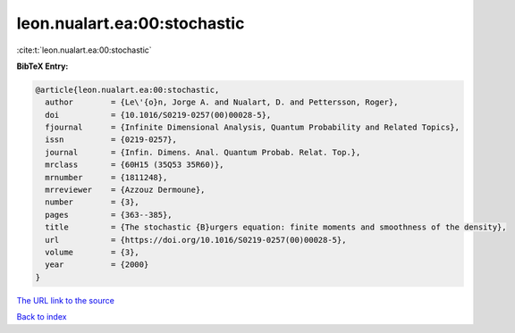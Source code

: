 leon.nualart.ea:00:stochastic
=============================

:cite:t:`leon.nualart.ea:00:stochastic`

**BibTeX Entry:**

.. code-block:: bibtex

   @article{leon.nualart.ea:00:stochastic,
     author        = {Le\'{o}n, Jorge A. and Nualart, D. and Pettersson, Roger},
     doi           = {10.1016/S0219-0257(00)00028-5},
     fjournal      = {Infinite Dimensional Analysis, Quantum Probability and Related Topics},
     issn          = {0219-0257},
     journal       = {Infin. Dimens. Anal. Quantum Probab. Relat. Top.},
     mrclass       = {60H15 (35Q53 35R60)},
     mrnumber      = {1811248},
     mrreviewer    = {Azzouz Dermoune},
     number        = {3},
     pages         = {363--385},
     title         = {The stochastic {B}urgers equation: finite moments and smoothness of the density},
     url           = {https://doi.org/10.1016/S0219-0257(00)00028-5},
     volume        = {3},
     year          = {2000}
   }
`The URL link to the source <https://doi.org/10.1016/S0219-0257(00)00028-5>`_


`Back to index <../By-Cite-Keys.html>`_
